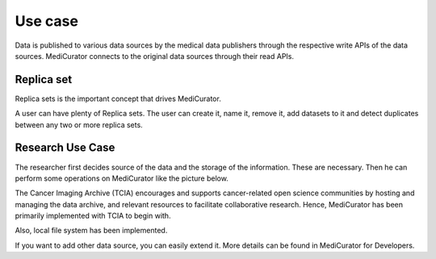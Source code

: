 ********
Use case
********

Data is published to various data sources by the medical data publishers through the respective write APIs of the data sources. MediCurator connects to the original data sources through their read APIs. 

Replica set
###########
Replica sets is the important concept that drives MediCurator.

A user can have plenty of Replica sets. The user can create it, name it, remove it, add datasets to it and detect duplicates between any two or more replica sets.


Research Use Case
#################
The researcher first decides source of the data and the storage of the information. These are necessary. Then he can perform some operations on MediCurator like the picture below.

.. image:: Usecase.png
   :scale: 140
   :align: center

The Cancer Imaging Archive (TCIA) encourages and supports cancer-related open science communities by hosting and managing the data archive, and relevant resources to facilitate collaborative research. Hence, MediCurator has been primarily implemented with TCIA to begin with.
 
Also, local file system has been implemented.

If you want to add other data source, you can easily extend it. More details can be found in MediCurator for Developers. 
